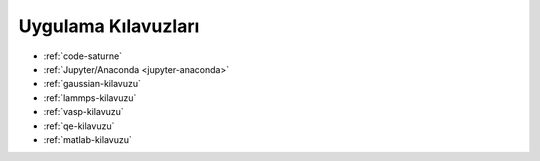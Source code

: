 
.. _uyg-kilavuz:

=================================
Uygulama Kılavuzları
=================================

* :ref:`code-saturne`

* :ref:`Jupyter/Anaconda <jupyter-anaconda>`

* :ref:`gaussian-kilavuzu`

* :ref:`lammps-kilavuzu`

* :ref:`vasp-kilavuzu`

* :ref:`qe-kilavuzu`

* :ref:`matlab-kilavuzu`
